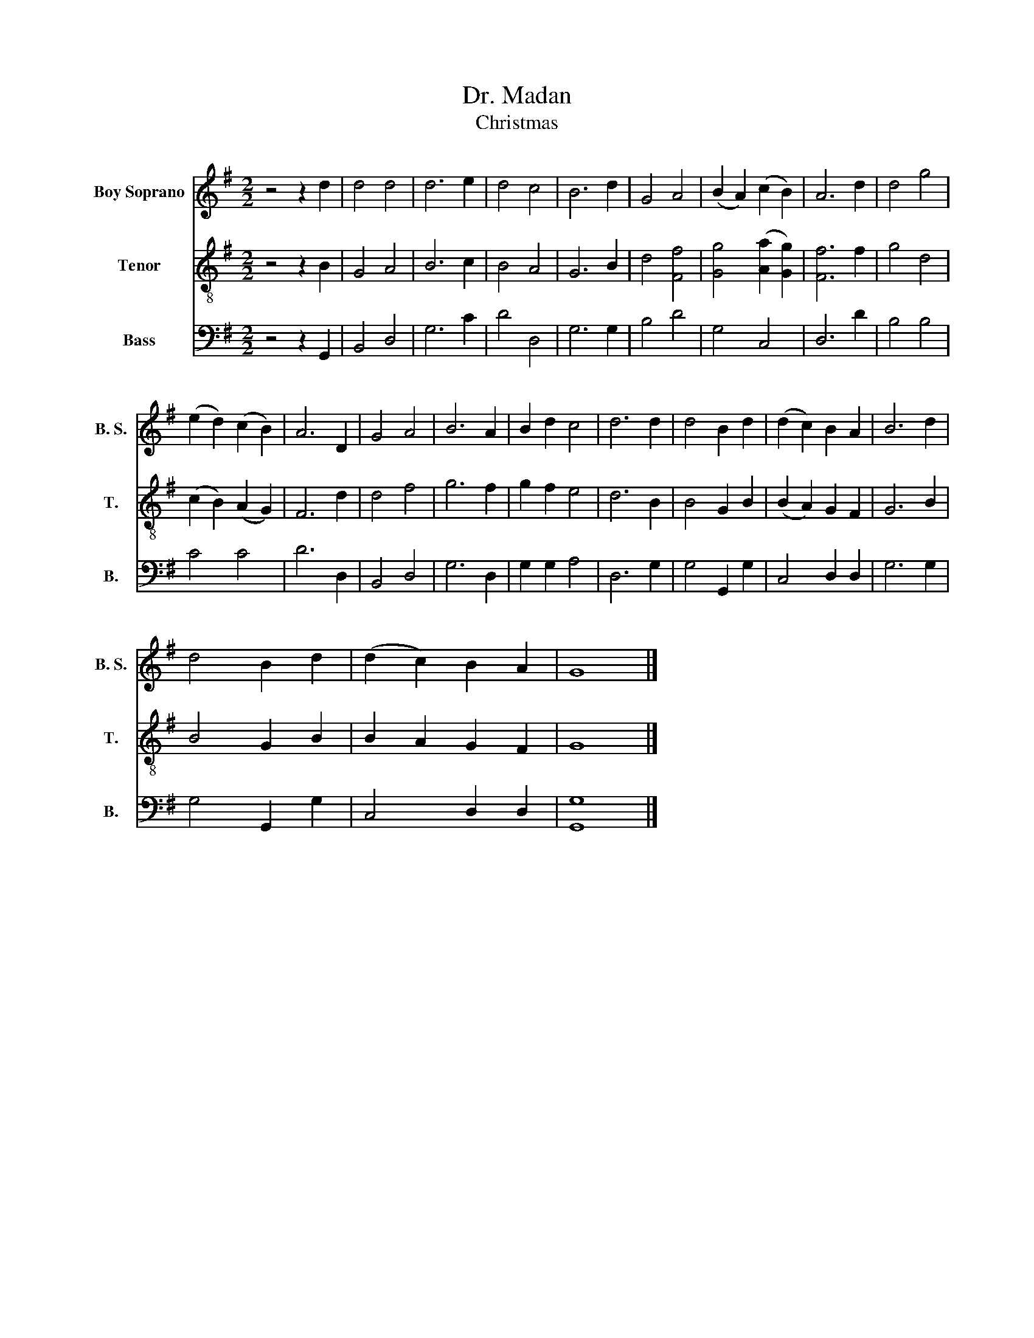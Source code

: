 X:1
T:Dr. Madan
T:Christmas
%%score 1 2 3
L:1/8
M:2/2
K:G
V:1 treble nm="Boy Soprano" snm="B. S."
V:2 treble-8 nm="Tenor" snm="T."
V:3 bass nm="Bass" snm="B."
V:1
 z4 z2 d2 | d4 d4 | d6 e2 | d4 c4 | B6 d2 | G4 A4 | (B2 A2) (c2 B2) | A6 d2 | d4 g4 | %9
 (e2 d2) (c2 B2) | A6 D2 | G4 A4 | B6 A2 | B2 d2 c4 | d6 d2 | d4 B2 d2 | (d2 c2) B2 A2 | B6 d2 | %18
 d4 B2 d2 | (d2 c2) B2 A2 | G8 |] %21
V:2
 z4 z2 B2 | G4 A4 | B6 c2 | B4 A4 | G6 B2 | d4 [Ff]4 | [Gg]4 ([Aa]2 [Gg]2) | [Ff]6 f2 | g4 d4 | %9
 (c2 B2) (A2 G2) | F6 d2 | d4 f4 | g6 f2 | g2 f2 e4 | d6 B2 | B4 G2 B2 | (B2 A2) G2 F2 | G6 B2 | %18
 B4 G2 B2 | B2 A2 G2 F2 | G8 |] %21
V:3
 z4 z2 G,,2 | B,,4 D,4 | G,6 C2 | D4 D,4 | G,6 G,2 | B,4 D4 | G,4 C,4 | D,6 D2 | B,4 B,4 | C4 C4 | %10
 D6 D,2 | B,,4 D,4 | G,6 D,2 | G,2 G,2 A,4 | D,6 G,2 | G,4 G,,2 G,2 | C,4 D,2 D,2 | G,6 G,2 | %18
 G,4 G,,2 G,2 | C,4 D,2 D,2 | [G,,G,]8 |] %21

